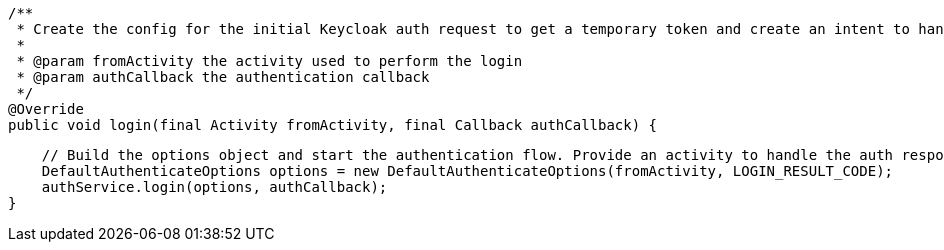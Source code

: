    /**
     * Create the config for the initial Keycloak auth request to get a temporary token and create an intent to handle the response
     *
     * @param fromActivity the activity used to perform the login
     * @param authCallback the authentication callback
     */
    @Override
    public void login(final Activity fromActivity, final Callback authCallback) {

        // Build the options object and start the authentication flow. Provide an activity to handle the auth response.
        DefaultAuthenticateOptions options = new DefaultAuthenticateOptions(fromActivity, LOGIN_RESULT_CODE);
        authService.login(options, authCallback);
    }
